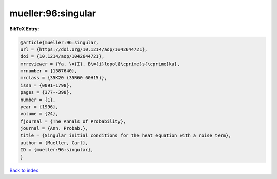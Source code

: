 mueller:96:singular
===================

.. :cite:t:`mueller:96:singular`

.. bibliography:: ../../All.bib

**BibTeX Entry:**

.. code-block:: bibtex

   @article{mueller:96:singular,
   url = {https://doi.org/10.1214/aop/1042644721},
   doi = {10.1214/aop/1042644721},
   mrreviewer = {Ya. \={I}. B\={i}lopol{\cprime}s{\cprime}ka},
   mrnumber = {1387640},
   mrclass = {35K20 (35R60 60H15)},
   issn = {0091-1798},
   pages = {377--398},
   number = {1},
   year = {1996},
   volume = {24},
   fjournal = {The Annals of Probability},
   journal = {Ann. Probab.},
   title = {Singular initial conditions for the heat equation with a noise term},
   author = {Mueller, Carl},
   ID = {mueller:96:singular},
   }

`Back to index <../index>`_

